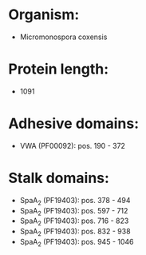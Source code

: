 * Organism:
- Micromonospora coxensis
* Protein length:
- 1091
* Adhesive domains:
- VWA (PF00092): pos. 190 - 372
* Stalk domains:
- SpaA_2 (PF19403): pos. 378 - 494
- SpaA_2 (PF19403): pos. 597 - 712
- SpaA_2 (PF19403): pos. 716 - 823
- SpaA_2 (PF19403): pos. 832 - 938
- SpaA_2 (PF19403): pos. 945 - 1046

